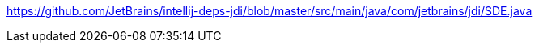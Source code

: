 https://github.com/JetBrains/intellij-deps-jdi/blob/master/src/main/java/com/jetbrains/jdi/SDE.java
